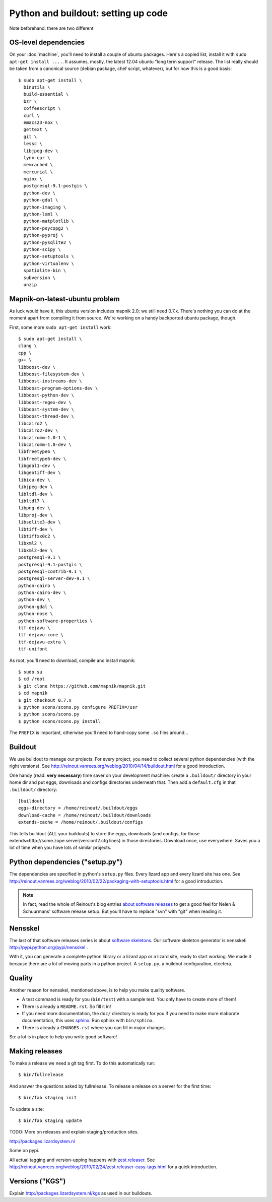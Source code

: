 Python and buildout: setting up code
====================================

Note beforehand: there are two different

OS-level dependencies
---------------------

On your :doc:`machine`, you'll need to install a couple of ubuntu
packages. Here's a copied list, install it with ``sudo apt-get install
....``. It assumes, mostly, the latest 12.04 ubuntu "long term support"
release. The list really should be taken from a canonical source (debian
package, chef script, whatever), but for now this is a good basis::

    $ sudo apt-get install \
      binutils \
      build-essential \
      bzr \
      coffeescript \
      curl \
      emacs23-nox \
      gettext \
      git \
      lessc \
      libjpeg-dev \
      lynx-cur \
      memcached \
      mercurial \
      nginx \
      postgresql-9.1-postgis \
      python-dev \
      python-gdal \
      python-imaging \
      python-lxml \
      python-matplotlib \
      python-psycopg2 \
      python-pyproj \
      python-pysqlite2 \
      python-scipy \
      python-setuptools \
      python-virtualenv \
      spatialite-bin \
      subversion \
      unzip

Mapnik-on-latest-ubuntu problem
-------------------------------

As luck would have it, this ubuntu version includes mapnik 2.0; we still need
0.7.x. There's nothing you can do at the moment apart from compiling it from
source. We're working on a handy backported ubuntu package, though.

First, some more ``sudo apt-get install`` work::

    $ sudo apt-get install \
    clang \
    cpp \
    g++ \
    libboost-dev \
    libboost-filesystem-dev \
    libboost-iostreams-dev \
    libboost-program-options-dev \
    libboost-python-dev \
    libboost-regex-dev \
    libboost-system-dev \
    libboost-thread-dev \
    libcairo2 \
    libcairo2-dev \
    libcairomm-1.0-1 \
    libcairomm-1.0-dev \
    libfreetype6 \
    libfreetype6-dev \
    libgdal1-dev \
    libgeotiff-dev \
    libicu-dev \
    libjpeg-dev \
    libltdl-dev \
    libltdl7 \
    libpng-dev \
    libproj-dev \
    libsqlite3-dev \
    libtiff-dev \
    libtiffxx0c2 \
    libxml2 \
    libxml2-dev \
    postgresql-9.1 \
    postgresql-9.1-postgis \
    postgresql-contrib-9.1 \
    postgresql-server-dev-9.1 \
    python-cairo \
    python-cairo-dev \
    python-dev \
    python-gdal \
    python-nose \
    python-software-properties \
    ttf-dejavu \
    ttf-dejavu-core \
    ttf-dejavu-extra \
    ttf-unifont

As root, you'll need to download, compile and install mapnik::

    $ sudo su
    $ cd /root
    $ git clone https://github.com/mapnik/mapnik.git
    $ cd mapnik
    $ git checkout 0.7.x
    $ python scons/scons.py configure PREFIX=/usr
    $ python scons/scons.py
    $ python scons/scons.py install

The ``PREFIX`` is important, otherwise you'll need to hand-copy some ``.so``
files around...


Buildout
--------

We use buildout to manage our projects. For every project, you need to collect
several python dependencies (with the right versions). See
http://reinout.vanrees.org/weblog/2010/04/14/buildout.html for a good
introduction.

One handy (read: **very necessary**) time saver on your development machine:
create a ``.buildout/`` directory in your home dir and put eggs, downloads and
configs directories underneath that. Then add a ``default.cfg`` in that
``.buildout/`` directory::

    [buildout]
    eggs-directory = /home/reinout/.buildout/eggs
    download-cache = /home/reinout/.buildout/downloads
    extends-cache = /home/reinout/.buildout/configs

This tells buildout (ALL your buildouts) to store the eggs, downloads (and
configs, for those extends=http://some.zope.server/version12.cfg lines) in
those directories. Download once, use everywhere. Saves you a lot of time when
you have lots of similar projects.


Python dependencies ("setup.py")
--------------------------------

The dependencies are specified in python's ``setup.py`` files. Every lizard
app and every lizard site has one. See
http://reinout.vanrees.org/weblog/2010/02/22/packaging-with-setuptools.html
for a good introduction.

.. note::

    In fact, read the whole of Reinout's blog entries `about software releases
    <http://reinout.vanrees.org/weblog/tags/softwarereleasesseries.html>`_ to
    get a good feel for Nelen & Schuurmans' software release setup. But you'll
    have to replace "svn" with "git" when reading it.


Nensskel
--------

The last of that software releases series is about `software skeletons
<http://reinout.vanrees.org/weblog/2010/07/30/skeleton.html>`_. Our software
skeleton generator is nensskel: http://pypi.python.org/pypi/nensskel .

With it, you can generate a complete python library or a lizard app or a
lizard site, ready to start working. We made it because there are a lot of
moving parts in a python project. A ``setup.py``, a buildout configuration,
etcetera.


Quality
-------

Another reason for nensskel, mentioned above, is to help you make quality
software.

- A test command is ready for you (``bin/test``) with a sample test. You only
  have to create more of them!

- There is already a ``README.rst``. So fill it in!

- If you need more documentation, the ``doc/`` directory is ready for you if
  you need to make more elaborate documentation, this uses `sphinx
  <http://sphinx.pocoo.org/>`_. Run sphinx with ``bin/sphinx``.

- There is already a ``CHANGES.rst`` where you can fill in major changes.

So: a lot is in place to help you write good software!


Making releases
---------------

To make a release we need a git tag first. To do this automatically run::

   $ bin/fullrelease

And answer the questions asked by fullrelease.
To release a release on a server for the first time::

  $ bin/fab staging init

To update a site::

  $ bin/fab staging update

TODO: More on releases and explain staging/production sites.

http://packages.lizardsystem.nl

Some on pypi.

All actual tagging and version-upping happens with `zest.releaser
<zestreleaser.readthedocs.org/>`_. See
http://reinout.vanrees.org/weblog/2010/02/24/zest.releaser-easy-tags.html for
a quick introduction.


Versions ("KGS")
----------------

Explain http://packages.lizardsystem.nl/kgs as used in our buildouts.

